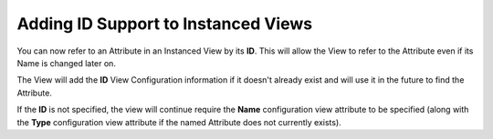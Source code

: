 Adding ID Support to Instanced Views
------------------------------------

You can now refer to an Attribute in an Instanced View by its **ID**.  This will allow the View to refer to
the Attribute even if its Name is changed later on.

The View will add the **ID** View Configuration information if it doesn't already exist and will use it
in the future to find the Attribute.

If the **ID** is not specified, the view will continue require the **Name** configuration view attribute to be specified (along with the **Type** configuration view attribute if the named Attribute does not currently exists).
